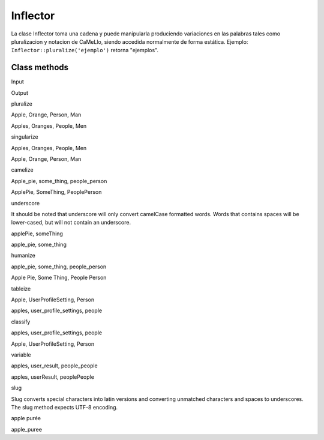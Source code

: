 Inflector
#########

La clase Inflector toma una cadena y puede manipularla produciendo
variaciones en las palabras tales como pluralizacion y notacion de
CaMeLlo, siendo accedida normalmente de forma estática. Ejemplo:
``Inflector::pluralize('ejemplo')`` retorna "ejemplos".

Class methods
=============

 

Input

Output

pluralize

Apple, Orange, Person, Man

Apples, Oranges, People, Men

singularize

Apples, Oranges, People, Men

Apple, Orange, Person, Man

camelize

Apple\_pie, some\_thing, people\_person

ApplePie, SomeThing, PeoplePerson

underscore

It should be noted that underscore will only convert camelCase formatted
words. Words that contains spaces will be lower-cased, but will not
contain an underscore.

applePie, someThing

apple\_pie, some\_thing

humanize

apple\_pie, some\_thing, people\_person

Apple Pie, Some Thing, People Person

tableize

Apple, UserProfileSetting, Person

apples, user\_profile\_settings, people

classify

apples, user\_profile\_settings, people

Apple, UserProfileSetting, Person

variable

apples, user\_result, people\_people

apples, userResult, peoplePeople

slug

Slug converts special characters into latin versions and converting
unmatched characters and spaces to underscores. The slug method expects
UTF-8 encoding.

apple purée

apple\_puree

